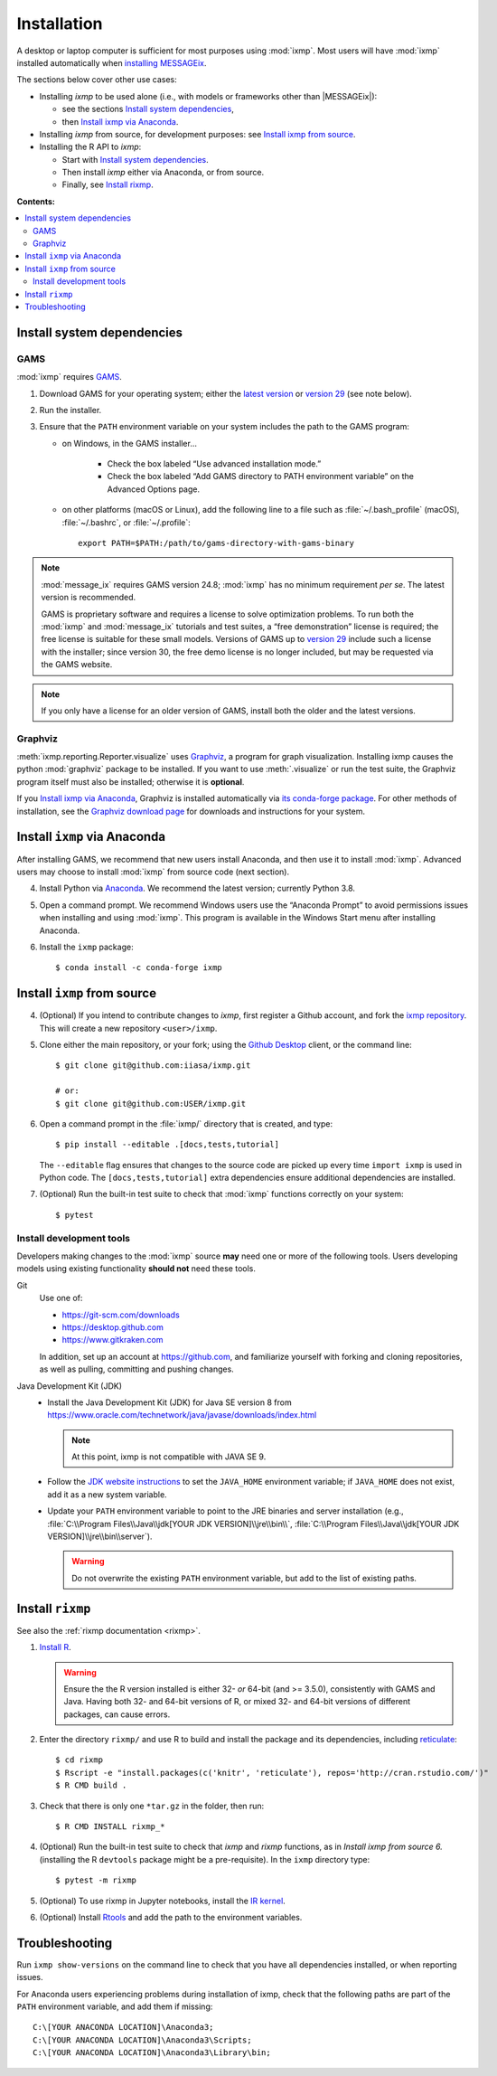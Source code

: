 Installation
************

A desktop or laptop computer is sufficient for most purposes using :mod:`ixmp`.
Most users will have :mod:`ixmp` installed automatically when `installing MESSAGEix`_.

The sections below cover other use cases:

- Installing *ixmp* to be used alone (i.e., with models or frameworks other than |MESSAGEix|):

  - see the sections `Install system dependencies`_,
  - then `Install ixmp via Anaconda`_.

- Installing *ixmp* from source, for development purposes: see `Install ixmp from source`_.

- Installing the R API to *ixmp*:

  - Start with `Install system dependencies`_.
  - Then install *ixmp* either via Anaconda, or from source.
  - Finally, see `Install rixmp`_.

**Contents:**

.. contents::
   :local:

Install system dependencies
===========================

GAMS
----

:mod:`ixmp` requires `GAMS`_.

1. Download GAMS for your operating system; either the `latest version`_ or `version 29`_ (see note below).

2. Run the installer.

3. Ensure that the ``PATH`` environment variable on your system includes the path to the GAMS program:

   - on Windows, in the GAMS installer…

      - Check the box labeled “Use advanced installation mode.”
      - Check the box labeled “Add GAMS directory to PATH environment variable” on the Advanced Options page.

   - on other platforms (macOS or Linux), add the following line to a file such as :file:`~/.bash_profile` (macOS), :file:`~/.bashrc`, or :file:`~/.profile`::

       export PATH=$PATH:/path/to/gams-directory-with-gams-binary

.. note::
   :mod:`message_ix` requires GAMS version 24.8; :mod:`ixmp` has no minimum requirement *per se*.
   The latest version is recommended.

   GAMS is proprietary software and requires a license to solve optimization problems.
   To run both the :mod:`ixmp` and :mod:`message_ix` tutorials and test suites, a “free demonstration” license is required; the free license is suitable for these small models.
   Versions of GAMS up to `version 29`_ include such a license with the installer; since version 30, the free demo license is no longer included, but may be requested via the GAMS website.

.. note::
   If you only have a license for an older version of GAMS, install both the older and the latest versions.


Graphviz
--------

:meth:`ixmp.reporting.Reporter.visualize` uses `Graphviz`_, a program for graph visualization.
Installing ixmp causes the python :mod:`graphviz` package to be installed.
If you want to use :meth:`.visualize` or run the test suite, the Graphviz program itself must also be installed; otherwise it is **optional**.

If you `Install ixmp via Anaconda`_, Graphviz is installed automatically via `its conda-forge package`_.
For other methods of installation, see the `Graphviz download page`_ for downloads and instructions for your system.


Install ``ixmp`` via Anaconda
=============================

After installing GAMS, we recommend that new users install Anaconda, and then use it to install :mod:`ixmp`.
Advanced users may choose to install :mod:`ixmp` from source code (next section).

4. Install Python via `Anaconda`_.
   We recommend the latest version; currently Python 3.8.

5. Open a command prompt.
   We recommend Windows users use the “Anaconda Prompt” to avoid permissions issues when installing and using :mod:`ixmp`.
   This program is available in the Windows Start menu after installing Anaconda.

6. Install the ``ixmp`` package::

    $ conda install -c conda-forge ixmp


Install ``ixmp`` from source
============================

4. (Optional) If you intend to contribute changes to *ixmp*, first register a Github account, and fork the `ixmp repository <https://github.com/iiasa/ixmp>`_.
   This will create a new repository ``<user>/ixmp``.

5. Clone either the main repository, or your fork; using the `Github Desktop`_ client, or the command line::

    $ git clone git@github.com:iiasa/ixmp.git

    # or:
    $ git clone git@github.com:USER/ixmp.git

6. Open a command prompt in the :file:`ixmp/` directory that is created, and type::

    $ pip install --editable .[docs,tests,tutorial]

   The ``--editable`` flag ensures that changes to the source code are picked up every time ``import ixmp`` is used in Python code.
   The ``[docs,tests,tutorial]`` extra dependencies ensure additional dependencies are installed.

7. (Optional) Run the built-in test suite to check that :mod:`ixmp` functions correctly on your system::

    $ pytest


Install development tools
-------------------------

Developers making changes to the :mod:`ixmp` source **may** need one or more of the following tools.
Users developing models using existing functionality **should not** need these tools.

Git
   Use one of:

   - https://git-scm.com/downloads
   - https://desktop.github.com
   - https://www.gitkraken.com

   In addition, set up an account at https://github.com, and familiarize yourself with forking and cloning repositories, as well as pulling, committing and pushing changes.

Java Development Kit (JDK)
   - Install the Java Development Kit (JDK) for Java SE version 8 from https://www.oracle.com/technetwork/java/javase/downloads/index.html

     .. note:: At this point, ixmp is not compatible with JAVA SE 9.

   - Follow the `JDK website instructions <https://docs.oracle.com/cd/E19182-01/820-7851/inst_cli_jdk_javahome_t/>`_ to set the ``JAVA_HOME`` environment variable; if ``JAVA_HOME`` does not exist, add it as a new system variable.

   - Update your ``PATH`` environment variable to point to the JRE binaries and server installation (e.g., :file:`C:\\Program Files\\Java\\jdk[YOUR JDK VERSION]\\jre\\bin\\`, :file:`C:\\Program Files\\Java\\jdk[YOUR JDK VERSION]\\jre\\bin\\server`).

     .. warning:: Do not overwrite the existing ``PATH`` environment variable, but add to the list of existing paths.



Install ``rixmp``
=================

See also the :ref:`rixmp documentation <rixmp>`.

1. `Install R <https://www.r-project.org>`_.

   .. warning::
      Ensure the the R version installed is either 32- *or* 64-bit (and >= 3.5.0), consistently with GAMS and Java.
      Having both 32- and 64-bit versions of R, or mixed 32- and 64-bit versions of different packages, can cause errors.

2. Enter the directory ``rixmp/`` and use R to build and install the package and its dependencies, including reticulate_::

    $ cd rixmp
    $ Rscript -e "install.packages(c('knitr', 'reticulate'), repos='http://cran.rstudio.com/')"
    $ R CMD build .

3. Check that there is only one ``*tar.gz`` in the folder, then run::

    $ R CMD INSTALL rixmp_*

4. (Optional) Run the built-in test suite to check that *ixmp* and *rixmp* functions, as in *Install ixmp from source 6.* (installing
   the R ``devtools`` package might be a pre-requisite). In the ``ixmp`` directory type::

    $ pytest -m rixmp

5. (Optional) To use rixmp in Jupyter notebooks, install the `IR kernel <https://irkernel.github.io>`_.

6. (Optional) Install `Rtools <https://cran.r-project.org/bin/windows/Rtools/>`_ and add the path to the environment variables.

.. _reticulate: https://rstudio.github.io/reticulate/


Troubleshooting
===============

Run ``ixmp show-versions`` on the command line to check that you have all dependencies installed, or when reporting issues.

For Anaconda users experiencing problems during installation of ixmp, check that the following paths are part of the ``PATH`` environment variable, and add them if missing::

    C:\[YOUR ANACONDA LOCATION]\Anaconda3;
    C:\[YOUR ANACONDA LOCATION]\Anaconda3\Scripts;
    C:\[YOUR ANACONDA LOCATION]\Anaconda3\Library\bin;

.. _`installing MESSAGEix`: https://docs.messageix.org/en/stable/getting_started.html
.. _`Anaconda`: https://www.continuum.io/downloads
.. _`GAMS`: http://www.gams.com
.. _`latest version`: https://www.gams.com/download/
.. _`version 29`: https://www.gams.com/29/
.. _`its conda-forge package`: https://anaconda.org/conda-forge/graphviz
.. _`Graphviz download page`: https://www.graphviz.org/download/
.. _`Github Desktop`: https://desktop.github.com
